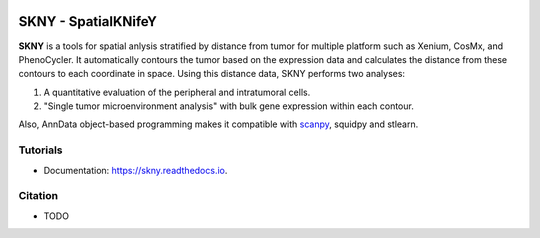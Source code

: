 .. image:: https://img.shields.io/pypi/v/skny.svg
        :target: https://pypi.python.org/pypi/skny

.. image:: https://readthedocs.org/projects/skny/badge/?version=latest
        :target: https://skny.readthedocs.io/en/latest/?version=latest
        :alt: Documentation Status

SKNY - SpatialKNifeY
=====================

.. image:: _images/SKYN_logo.svg
   :target: https://skny.readthedocs.io
   :width: 30%


**SKNY** is a tools for spatial anlysis stratified by distance from tumor for multiple platform such as Xenium, CosMx, and PhenoCycler. 
It automatically contours the tumor based on the expression data and calculates the distance from these contours to each coordinate in space.
Using this distance data, SKNY performs two analyses: 

1. A quantitative evaluation of the peripheral and intratumoral cells.

2. "Single tumor microenvironment analysis" with bulk gene expression within each contour.

Also, AnnData object-based programming makes it compatible with `scanpy`_, squidpy and stlearn.


Tutorials
--------

* Documentation: https://skny.readthedocs.io.


Citation
--------

* TODO




.. _scanpy: https://scanpy.readthedocs.io/en/stable/
